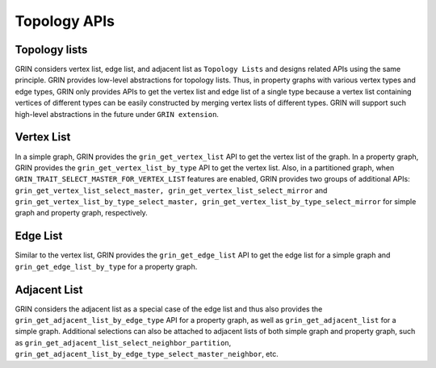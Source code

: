 Topology APIs
-------------

Topology lists
^^^^^^^^^^^^^^^

GRIN considers vertex list, edge list, and adjacent list as ``Topology Lists`` 
and designs related APIs using the same principle. 
GRIN provides low-level abstractions for topology lists. 
Thus, in property graphs with various vertex types and edge types, 
GRIN only provides APIs to get the vertex list and edge list of a single type 
because a vertex list containing vertices of different types can be easily 
constructed by merging vertex lists of different types. 
GRIN will support such high-level abstractions in the future under ``GRIN extension``.

Vertex List
^^^^^^^^^^^

In a simple graph, GRIN provides the ``grin_get_vertex_list`` API to get the 
vertex list of the graph. In a property graph, GRIN provides the 
``grin_get_vertex_list_by_type`` API to get the vertex list. Also, in a 
partitioned graph, when ``GRIN_TRAIT_SELECT_MASTER_FOR_VERTEX_LIST`` features 
are enabled, GRIN provides two groups of additional APIs: 
``grin_get_vertex_list_select_master, grin_get_vertex_list_select_mirror`` and 
``grin_get_vertex_list_by_type_select_master, grin_get_vertex_list_by_type_select_mirror`` 
for simple graph and property graph, respectively.

Edge List
^^^^^^^^^^

Similar to the vertex list, GRIN provides the ``grin_get_edge_list`` API to get 
the edge list for a simple graph and ``grin_get_edge_list_by_type`` for a property graph.

Adjacent List
^^^^^^^^^^^^^^

GRIN considers the adjacent list as a special case of the edge list and thus 
also provides the ``grin_get_adjacent_list_by_edge_type`` API for a property graph, 
as well as ``grin_get_adjacent_list`` for a simple graph. 
Additional selections can also be attached to adjacent lists of both simple graph 
and property graph, such as ``grin_get_adjacent_list_select_neighbor_partition``, 
``grin_get_adjacent_list_by_edge_type_select_master_neighbor``, etc.